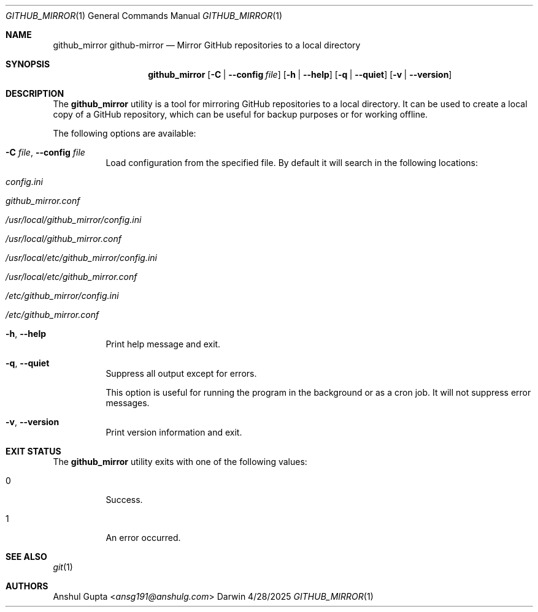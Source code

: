 .Dd 4/28/2025
.Dt GITHUB_MIRROR 1
.Os Darwin

.Sh NAME
.Nm github_mirror
.Nm github-mirror
.Nd Mirror GitHub repositories to a local directory

.Sh SYNOPSIS
.Nm
.Op Fl C | Fl -config Ar file
.Op Fl h | -help
.Op Fl q | -quiet
.Op Fl v | -version

.Sh DESCRIPTION

The
.Nm
utility is a tool for mirroring GitHub repositories to a local directory.
It can be used to create a local copy of a GitHub repository, which can be useful for backup purposes or for working
offline.

The following options are available:
.Bl -tag -width Ds

.It Fl C Ar file , Fl -config Ar file
Load configuration from the specified file.
By default it will search in the following locations:
.Bl -tag -width Ds
.It Pa config.ini
.It Pa github_mirror.conf
.It Pa /usr/local/github_mirror/config.ini
.It Pa /usr/local/github_mirror.conf
.It Pa /usr/local/etc/github_mirror/config.ini
.It Pa /usr/local/etc/github_mirror.conf
.It Pa /etc/github_mirror/config.ini
.It Pa /etc/github_mirror.conf
.El

.It Fl h , Fl -help
Print help message and exit.

.It Fl q , Fl -quiet
Suppress all output except for errors.

This option is useful for running the program in the background or as a cron job.
It will not suppress error messages.

.It Fl v , Fl -version
Print version information and exit.

.El

.Sh EXIT STATUS
The
.Nm
utility exits with one of the following values:
.Bl -tag -width Ds
.It 0
Success.
.It 1
An error occurred.
.El

.Sh SEE ALSO
.Xr git 1

.Sh AUTHORS
.An Anshul Gupta Aq Mt ansg191@anshulg.com
